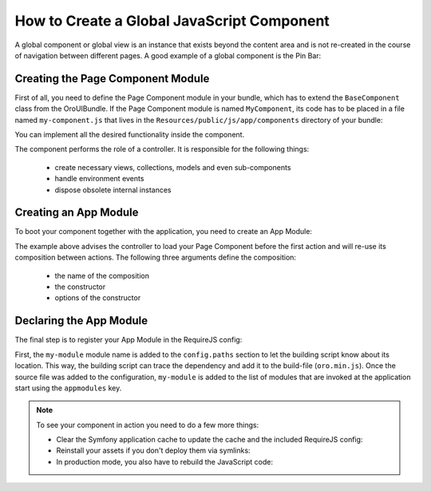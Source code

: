 How to Create a Global JavaScript Component
===========================================

A global component or global view is an instance that exists beyond the content area and is not
re-created in the course of navigation between different pages. A good example of a global
component is the Pin Bar:

.. image:: /dev_guide/img/how_to_create_global_js_component/global-component-of-pin-bar.png

.. seealso::

    You can find more information about global components and global views and learn about
    the App Module from the :doc:`Frontend Architecture chapter </dev_guide/basics/frontend_architecture>`
    and from the `Page Component documentation`_.


Creating the Page Component Module
----------------------------------

First of all, you need to define the Page Component module in your bundle, which has to extend the
``BaseComponent`` class from the OroUIBundle. If the Page Component module is named
``MyComponent``, its code has to be placed in a file named ``my-component.js`` that lives in the
``Resources/public/js/app/components`` directory of your bundle:

.. code-block:: javascript
    :linenos:

    // src/Acme/DemoBundle/Resources/public/js/app/components/my-component.js
    define(function (require) {
        'use strict';

        var MyComponent,
            BaseComponent = require('oroui/js/app/components/base/component');

        MyComponent = BaseComponent.extend({
            initialize: function (options) {
                console.log('MyComponent is initialized', options);
            }
        });

        return MyComponent;
    });

You can implement all the desired functionality inside the component.

The component performs the role of a controller. It is responsible for the following things:

 * create necessary views, collections, models and even sub-components
 * handle environment events
 * dispose obsolete internal instances

Creating an App Module
----------------------

To boot your component together with the application, you need to create an App Module:

.. code-block:: javascript
    :linenos:

    // src/Acme/DemoBundle/Resources/public/js/app/modules/my-module.js
    require([
        'oroui/js/app/controllers/base/controller'
    ], function (BaseController) {
        'use strict';

        BaseController.loadBeforeAction([
            'acmedemo/js/app/components/my-component'
        ], function (MyComponent) {
            /* add composition to reuse between controller actions */
            BaseController.addToReuse('myComponent', MyComponent, {
                /* define options for your component here, like: */
                keepServerConnection: true
            });
        });
    });

The example above advises the controller to load your Page Component before the first action and
will re-use its composition between actions. The following three arguments define the composition:

 - the name of the composition
 - the constructor
 - options of the constructor

.. seealso::

    You can find more information about compositions in the `Chaplin.Composer documentation`_.

Declaring the App Module
------------------------

The final step is to register your App Module in the RequireJS config:

.. code-block:: yaml
    :linenos:

    # src/Acme/DemoBundle/Resources/config/requirejs.yml
    config:
        paths:
            'acmedemo/js/app/modules/my-module': 'bundles/acmedemo/js/app/modules/my-module.js'
        appmodules:
            - acmedemo/js/app/modules/my-module

First, the ``my-module`` module name is added to the ``config.paths`` section to let the building
script know about its location. This way, the building script can trace the dependency and add it
to the build-file (``oro.min.js``). Once the source file was added to the configuration,
``my-module`` is added to the list of modules that are invoked at the application start using the
``appmodules`` key.

.. note::

    To see your component in action you need to do a few more things:

    - Clear the Symfony application cache to update the cache and the included RequireJS config:

      .. code-block:: bash
          :linenos:

          $ php app/console cache:clear

    - Reinstall your assets if you don't deploy them via symlinks:

      .. code-block:: bash
          :linenos:

          $ php app/console oro:assets:install

    - In production mode, you also have to rebuild the JavaScript code:

      .. code-block:: bash
          :linenos:

          $ php app/console oro:requirejs:build

.. _`Page Component documentation`: https://github.com/orocrm/platform/blob/master/src/Oro/Bundle/UIBundle/Resources/doc/reference/page-component.md
.. _`Chaplin.Composer documentation`: http://docs.chaplinjs.org/chaplin.composer.html

